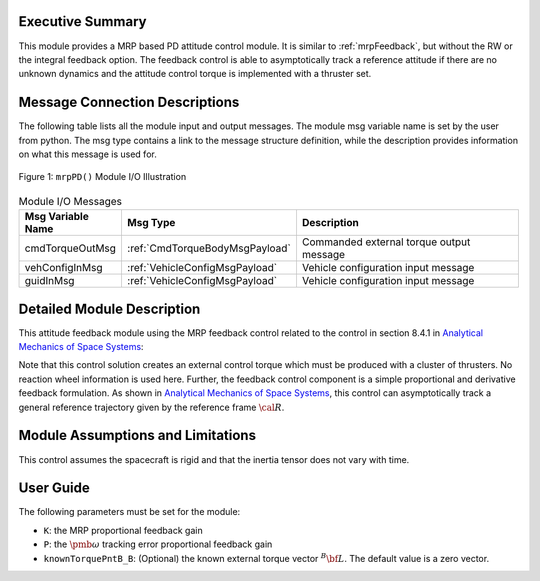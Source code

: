 Executive Summary
-----------------
This module provides a MRP based PD attitude control module. It is similar to :ref:`mrpFeedback`, but without the RW or the integral feedback option. The feedback control is able to asymptotically track a reference attitude if there are no unknown dynamics and the attitude control torque is implemented with a thruster set.

Message Connection Descriptions
-------------------------------
The following table lists all the module input and output messages.  The module msg variable name is set by the
user from python.  The msg type contains a link to the message structure definition, while the description
provides information on what this message is used for.

.. _ModuleIO_MRP_PD:
.. figure:: /../../src/fswAlgorithms/attControl/mrpPD/_Documentation/Images/moduleIOMrpPd.svg
    :align: center

    Figure 1: ``mrpPD()`` Module I/O Illustration

.. table:: Module I/O Messages
    :widths: 25 25 100

    +-------------------------------+-------------------------------+-----------------------------------------------+
    | Msg Variable Name             | Msg Type                      | Description                                   |
    +===============================+===============================+===============================================+
    | cmdTorqueOutMsg               | :ref:`CmdTorqueBodyMsgPayload`| Commanded external torque output message      |
    +-------------------------------+-------------------------------+-----------------------------------------------+
    | vehConfigInMsg                | :ref:`VehicleConfigMsgPayload`| Vehicle configuration input message           |
    +-------------------------------+-------------------------------+-----------------------------------------------+
    | guidInMsg                     | :ref:`VehicleConfigMsgPayload`| Vehicle configuration input message           |
    +-------------------------------+-------------------------------+-----------------------------------------------+

Detailed Module Description
---------------------------
This attitude feedback module using the MRP feedback control related to the control in section 8.4.1 in `Analytical Mechanics of Space Systems <http://dx.doi.org/10.2514/4.105210>`_:

.. math::
    :label: eq-mrppd-1

    {\bf L}_{r} =  -K \pmb\sigma - [P] \delta\pmb\omega   + [I](\dot{\pmb\omega}_{r} - [\tilde{\pmb\omega}]\pmb\omega_{r})
			+[\tilde{\pmb \omega}_{r}] ]
			[I]\pmb\omega   - \bf L

Note that this control solution creates an external control torque which must be produced with a cluster of thrusters.  No reaction wheel information is used here.  Further, the feedback control component is a simple proportional and derivative feedback formulation.  As shown in `Analytical Mechanics of Space Systems <http://dx.doi.org/10.2514/4.105210>`_, this control can asymptotically track a general reference trajectory given by the reference frame :math:`\cal R`.


Module Assumptions and Limitations
----------------------------------
This control assumes the spacecraft is rigid and that the inertia tensor does not vary with time.


User Guide
----------
The following parameters must be set for the module:

- ``K``: the MRP proportional feedback gain
- ``P``: the :math:`\pmb\omega` tracking error proportional feedback gain
- ``knownTorquePntB_B``: (Optional) the known external torque vector :math:`{}^{B}{\bf L}`.  The default value is a zero vector.

